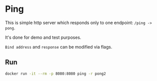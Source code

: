 * Ping

This is simple http server which responds only to one endpoint: =/ping -> pong=.

It's done for demo and test purposes.

=Bind address= and =response= can be modified via flags.

** Run

#+begin_src sh
docker run -it --rm -p 8080:8080 ping -r pong2
#+end_src
